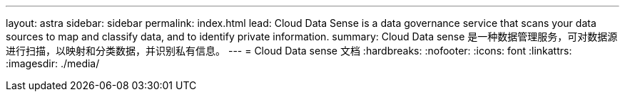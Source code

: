 ---
layout: astra 
sidebar: sidebar 
permalink: index.html 
lead: Cloud Data Sense is a data governance service that scans your data sources to map and classify data, and to identify private information. 
summary: Cloud Data sense 是一种数据管理服务，可对数据源进行扫描，以映射和分类数据，并识别私有信息。 
---
= Cloud Data sense 文档
:hardbreaks:
:nofooter: 
:icons: font
:linkattrs: 
:imagesdir: ./media/


